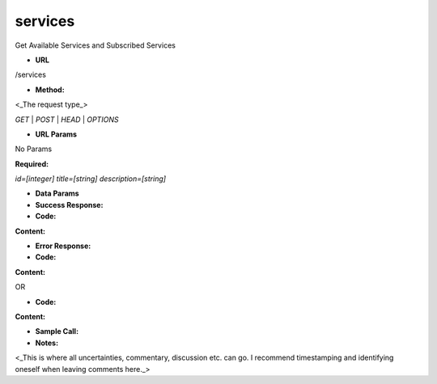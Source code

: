 ==========
services
==========

Get Available Services and Subscribed Services

* **URL**

/services

* **Method:**

<_The request type_>

`GET` | `POST` | `HEAD` | `OPTIONS`

*  **URL Params**

No Params

**Required:**

`id=[integer]`
`title=[string]`
`description=[string]`

* **Data Params**



* **Success Response:**



* **Code:** 
**Content:** 

* **Error Response:**



* **Code:** 
**Content:** 

OR

* **Code:** 
**Content:** 

* **Sample Call:**



* **Notes:**

<_This is where all uncertainties, commentary, discussion etc. can go. I recommend timestamping and identifying oneself when leaving comments here._>

